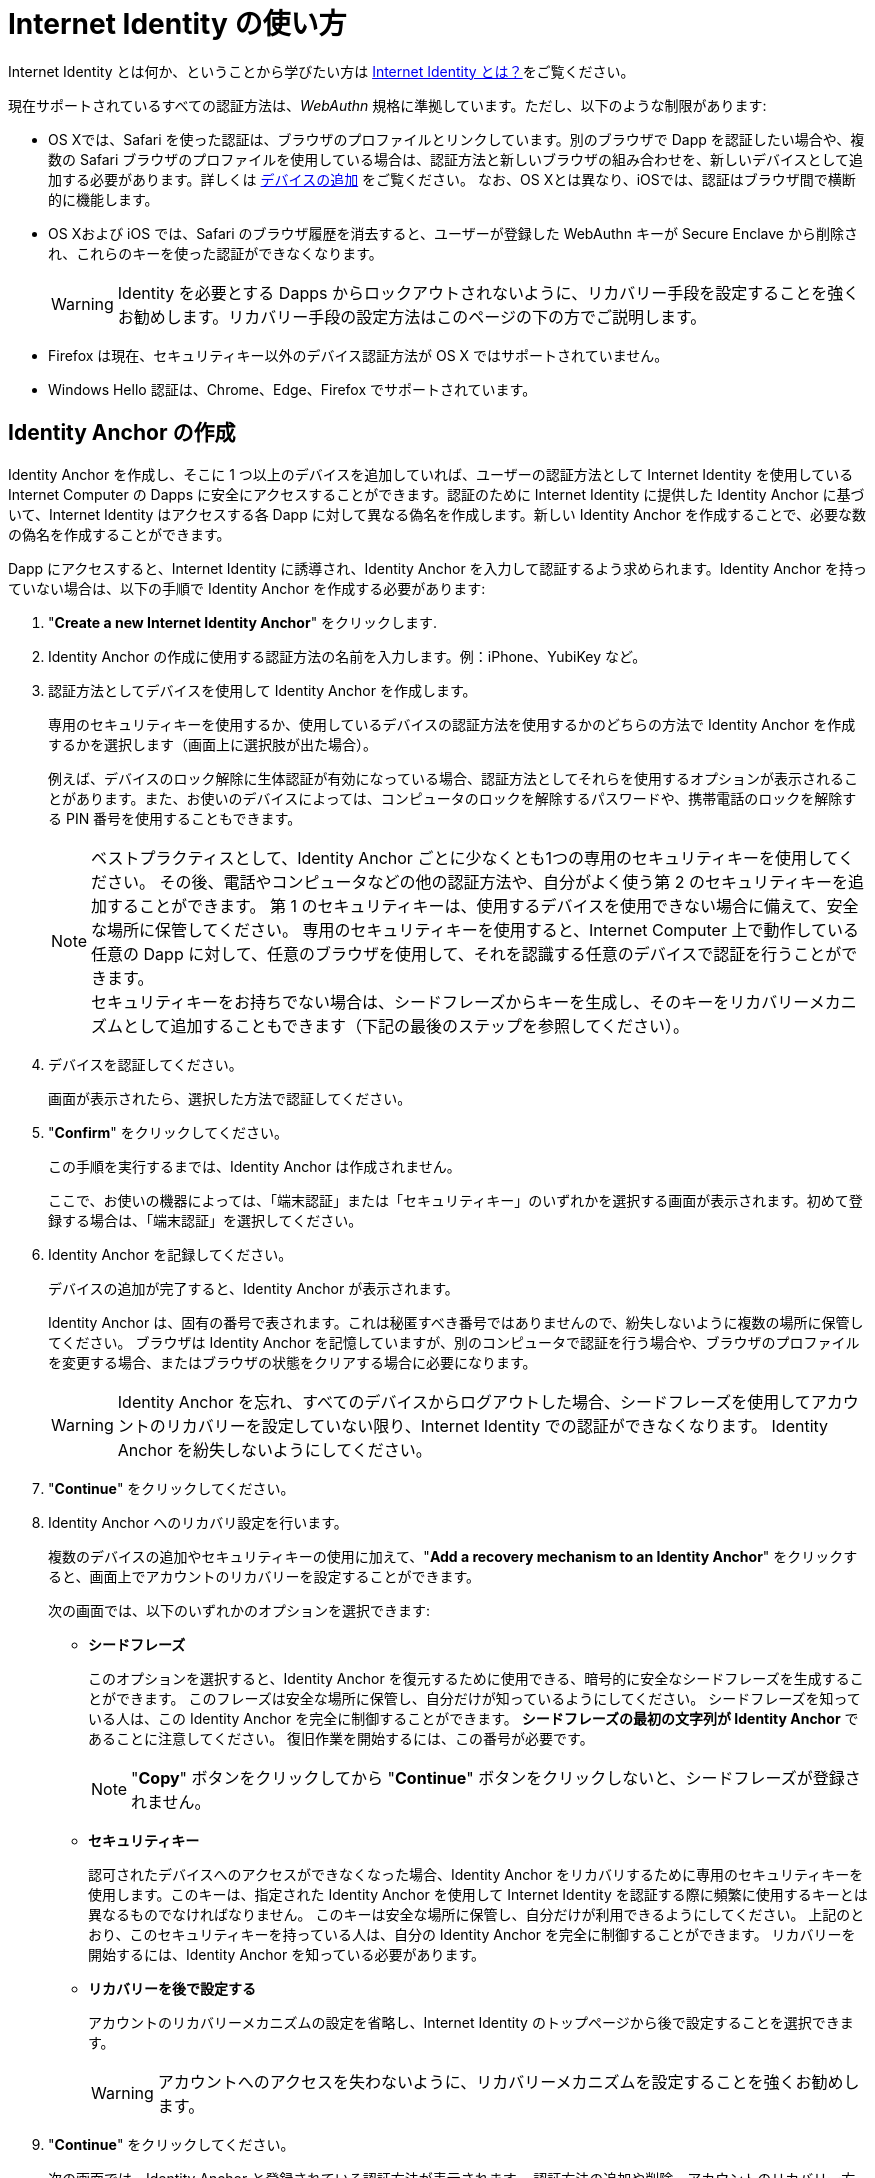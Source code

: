 = Internet Identity の使い方
:keywords: Internet Computer,blockchain,protocol,replica,subnet,data center,canister,developer
:proglang: Motoko
:IC: Internet Computer
:company-id: DFINITY
:sdk-short-name: DFINITY Canister SDK

Internet Identity とは何か、ということから学びたい方は link:what-is-ic-identity{outfilesuffix}[Internet Identity とは？]をご覧ください。

現在サポートされているすべての認証方法は、_WebAuthn_ 規格に準拠しています。ただし、以下のような制限があります:

* OS Xでは、Safari を使った認証は、ブラウザのプロファイルとリンクしています。別のブラウザで Dapp を認証したい場合や、複数の Safari ブラウザのプロファイルを使用している場合は、認証方法と新しいブラウザの組み合わせを、新しいデバイスとして追加する必要があります。詳しくは <<デバイスの追加,`+デバイスの追加+`>> をご覧ください。
なお、OS Xとは異なり、iOSでは、認証はブラウザ間で横断的に機能します。

* OS Xおよび iOS では、Safari のブラウザ履歴を消去すると、ユーザーが登録した WebAuthn キーが Secure Enclave から削除され、これらのキーを使った認証ができなくなります。
+
WARNING: Identity を必要とする Dapps からロックアウトされないように、リカバリー手段を設定することを強くお勧めします。リカバリー手段の設定方法はこのページの下の方でご説明します。

* Firefox は現在、セキュリティキー以外のデバイス認証方法が OS X ではサポートされていません。

* Windows Hello 認証は、Chrome、Edge、Firefox でサポートされています。

== Identity Anchor の作成

Identity Anchor を作成し、そこに 1 つ以上のデバイスを追加していれば、ユーザーの認証方法として Internet Identity を使用している {IC} の Dapps に安全にアクセスすることができます。認証のために Internet Identity に提供した Identity Anchor に基づいて、Internet Identity はアクセスする各 Dapp に対して異なる偽名を作成します。新しい Identity Anchor を作成することで、必要な数の偽名を作成することができます。

Dapp にアクセスすると、Internet Identity に誘導され、Identity Anchor を入力して認証するよう求められます。Identity Anchor を持っていない場合は、以下の手順で Identity Anchor を作成する必要があります:

. "*Create a new Internet Identity Anchor*" をクリックします.

. Identity Anchor の作成に使用する認証方法の名前を入力します。例：iPhone、YubiKey など。

. 認証方法としてデバイスを使用して Identity Anchor を作成します。
+
専用のセキュリティキーを使用するか、使用しているデバイスの認証方法を使用するかのどちらの方法で Identity Anchor を作成するかを選択します（画面上に選択肢が出た場合）。
+
例えば、デバイスのロック解除に生体認証が有効になっている場合、認証方法としてそれらを使用するオプションが表示されることがあります。また、お使いのデバイスによっては、コンピュータのロックを解除するパスワードや、携帯電話のロックを解除する PIN 番号を使用することもできます。
+

NOTE: ベストプラクティスとして、Identity Anchor ごとに少なくとも1つの専用のセキュリティキーを使用してください。
その後、電話やコンピュータなどの他の認証方法や、自分がよく使う第 2 のセキュリティキーを追加することができます。
第 1 のセキュリティキーは、使用するデバイスを使用できない場合に備えて、安全な場所に保管してください。
専用のセキュリティキーを使用すると、{IC} 上で動作している任意の Dapp に対して、任意のブラウザを使用して、それを認識する任意のデバイスで認証を行うことができます。
  +
セキュリティキーをお持ちでない場合は、シードフレーズからキーを生成し、そのキーをリカバリーメカニズムとして追加することもできます（下記の最後のステップを参照してください）。

+
. デバイスを認証してください。
+ 
画面が表示されたら、選択した方法で認証してください。

. "*Confirm*" をクリックしてください。
+
この手順を実行するまでは、Identity Anchor は作成されません。
+
ここで、お使いの機器によっては、「端末認証」または「セキュリティキー」のいずれかを選択する画面が表示されます。初めて登録する場合は、「端末認証」を選択してください。
. Identity Anchor を記録してください。
+
デバイスの追加が完了すると、Identity Anchor が表示されます。
+
Identity Anchor は、固有の番号で表されます。これは秘匿すべき番号ではありませんので、紛失しないように複数の場所に保管してください。
ブラウザは Identity Anchor を記憶していますが、別のコンピュータで認証を行う場合や、ブラウザのプロファイルを変更する場合、またはブラウザの状態をクリアする場合に必要になります。
+
WARNING: Identity Anchor を忘れ、すべてのデバイスからログアウトした場合、シードフレーズを使用してアカウントのリカバリーを設定していない限り、Internet Identity での認証ができなくなります。
Identity Anchor を紛失しないようにしてください。

. "*Continue*" をクリックしてください。

. Identity Anchor へのリカバリ設定を行います。
+
複数のデバイスの追加やセキュリティキーの使用に加えて、"*Add a recovery mechanism to an Identity Anchor*" をクリックすると、画面上でアカウントのリカバリーを設定することができます。
+
次の画面では、以下のいずれかのオプションを選択できます:

* *シードフレーズ*
+ 
このオプションを選択すると、Identity Anchor を復元するために使用できる、暗号的に安全なシードフレーズを生成することができます。
このフレーズは安全な場所に保管し、自分だけが知っているようにしてください。
シードフレーズを知っている人は、この Identity Anchor を完全に制御することができます。
*シードフレーズの最初の文字列が Identity Anchor* であることに注意してください。
復旧作業を開始するには、この番号が必要です。
+
NOTE: "*Copy*" ボタンをクリックしてから "*Continue*" ボタンをクリックしないと、シードフレーズが登録されません。

* *セキュリティキー*
+
認可されたデバイスへのアクセスができなくなった場合、Identity Anchor をリカバリするために専用のセキュリティキーを使用します。このキーは、指定された Identity Anchor を使用して Internet Identity を認証する際に頻繁に使用するキーとは異なるものでなければなりません。
このキーは安全な場所に保管し、自分だけが利用できるようにしてください。
上記のとおり、このセキュリティキーを持っている人は、自分の Identity Anchor を完全に制御することができます。
リカバリーを開始するには、Identity Anchor を知っている必要があります。

* *リカバリーを後で設定する*
+
アカウントのリカバリーメカニズムの設定を省略し、Internet Identity のトップページから後で設定することを選択できます。
+
WARNING: アカウントへのアクセスを失わないように、リカバリーメカニズムを設定することを強くお勧めします。

. "*Continue*" をクリックしてください。
+
次の画面では、Identity Anchor と登録されている認証方法が表示されます。
認証方法の追加や削除、アカウントのリカバリー方法の追加設定を行うことができます。

== デバイスの追加

デバイスを追加するためのワークフローは、Identity Anchor に既に追加したデバイスに依存します。例えば、もしあなたが Identity Anchor を作成するためにコンピュータを最初に認証し、その後携帯電話を新たな認証方法として追加したい場合、認証済みのコンピュータ上で携帯電話を認証する必要があります。
すでに認証されているデバイスを使用し、追加したいデバイスを常に認証できるようにする必要があります。

NOTE: Windows Hello 認証をサポートしている Windows デバイス上でデバイスの追加を開始すると、ブラウザは最初に新しい認証方法として Windows Hello を追加するように求めます。Windows Hello 認証をサポートしている Windows デバイス上で新たなデバイスの追加を開始すると、ブラウザは最初に新しい認証方法として Windows Hello を追加するように求めます。すでに Windows Hello でデバイスを登録していて、代わりにセキュリティキーなどを追加したい場合は、Windows Hello の操作画面をキャンセルする必要があります。その後、セキュリティキーなどの別の認証方法をブラウザで選択することができます。

セキュリティキーなどの新しいデバイスを追加する場合や、すでに認証方法となっているコンピュータや携帯電話を使って新しいブラウザのプロファイルを追加する場合は、Internet Identity Management から直接、簡単に行うことができます。

その他のワークフローはより複雑になります。例えば、認証済みのコンピューターを使って携帯電話のアンロック方法を認証方法として追加するには、以下のような手順となります:

. Internet Identity のページを携帯電話のブラウザから開きます。 

. "*Already have an anchor but using a new device?*" をクリックします。

. 使用したい Identity Anchor を入力し、"*Continue*" をクリックします。

. 使用している携帯電話によって "*GET STARTED*" か "*Continue*" のどちらかが表示されますのでクリックします。

. "*Use this device with screen lock*" を選択します。 
+
デバイスをアンロックするように促されます。
+

NOTE: 画面ロックを認証方法として使用する場合、携帯電話側でスクリーンロックを有効化しておく必要があります。

. 携帯電話を認証します。
+
ロックを解除すると、URL と QR コードが表示されます。URLやQRコードは、すでに認証されているパソコンのブラウザで使用する必要があります。例えば、URL をコピーしてメールで自分のパソコンに送り、ブラウザに貼り付けるといった手順を踏んでください。
. コンピュータのブラウザで上記のリンクを開き、Identity Anchor を入力して、*Authenticate* をクリックし、既に登録されている認証方法を使って認証してください。
. 携帯電話と Identity をリンクさせます。
+
先ほどブラウザに貼り付けた URL が確実に自分のものであることを確認して、"*Yes, add new device*" をクリックします。
+
WARNING: 誰かから教えられたリンクや、信頼できるか不明なリンクで認証方法を追加することは、絶対に行わないでください。攻撃者のデバイスを追加してしまうと、この Identity Anchor が乗っ取られてしまいます。
. デバイスの名前を入力し、"*Add Device*" をクリックします。
+
携帯電話の画面はログインページにリダイレクトし、Identity Anchor を認証に使用することができるようになります。

WARNING: デバイスを紛失して Dapps へのアクセスができなくなるのを防止するために、できるだけ多くのデバイスを追加しておくべきです。繰り返しになりますが、過ってデバイスを紛失した場合に備え、リカバリー方法を設定することが最善の方法です。また、追加した複数の認証方法のうちの１つの方法で Identity Anchor へのアクセスが可能になるため、追加した認証方法はすべて保管し、紛失しないようにしてください。

WARNING: デバイスを紛失した場合は、攻撃者が認証方法を追加した可能性を考え、すぐにそのデバイスを認証方法から削除し、すべての認証方法が自分の管理下にあることを確認してください。また、デバイスを紛失してからそのデバイスを認証方法から外すまでの間、Identity Anchor が危険な状態であるということを認識してください。

== 紛失した Identity の復旧
Identity Anchor を作成する際には、暗号的に安全なシードフレーズをコピーするか、リカバリー方法として専用のセキュリティキーを追加するように画面上で促されます。

これらの作業はいつ行っても良いですが、Identity Anchor を紛失した場合や、認証済みのデバイスにアクセスできなくなった場合には、Identity Anchor を復元するためのシードフレーズかセキュリティキーが必要になりますのでご注意ください。これらがないと、関連する Identity を必要とするすべての Dapps からロックアウトされてしまいます。

Identity Anchor にリカバリーフレーズやセキュリティキーを設定していれば、Internet Identity のトップページで "*Lost access and want to recover?*" をクリックすることで、そのアンカーへのアクセスを復旧することができます。
////
= How to use Internet Identity
:keywords: Internet Computer,blockchain,protocol,replica,subnet,data center,canister,developer
:proglang: Motoko
:platform: Internet Computer platform
:IC: Internet Computer
:company-id: DFINITY
:sdk-short-name: DFINITY Canister SDK

If you would like to learn what Internet Identity is, see
link:https://sdk.dfinity.org/docs/ic-identity-guide/what-is-ic-identity.html[What is Internet Identity?]

If you would like to create an Internet Identity anchor, or manage your devices, go to the link:https://identity.ic0.app[Internet Identity Page].

All currently supported authentication methods follow the _WebAuthn_ standard. The following restrictions apply, however:

* On OS X, authentication using Safari is coupled to your browser profile. If you want to authenticate to a dapp in a different browser, or if you use multiple Safari browser profiles, you have to add the combination of your authentication method and the new browser as a new device. See: <<Add a device,`+Add a device+`>>. Note that on iOS, in contrast to OS X, authentication works across browsers.

* On OS X and iOS, clearing Safari's browser history leads to the user's registered WebAuthn keys being deleted from the secure enclave, and authentication with these keys is no longer possible.
+
WARNING: We highly recommend to set up recovery mechanisms so you won't be locked out of any dapps that require the associated identity. How a recovery mechanism can be set up is described below.

* Firefox does not currently accept OS X with any device authentication method other than a security key.

* Windows Hello authentication is supported in Chrome, Edge, and Firefox.

== Create an Identity Anchor

You can securely access dapps that run on the {IC} and use Internet Identity for authentication, provided you have created an Identity Anchor and added one or more devices to it. Based on the Identity Anchor you provide to Internet Identity for authentication, it will create a different pseudonym for each dapp that you access for you. You can create as many sets of pseudonyms as you want by creating new Identity Anchors.

When you access a dapp, you are directed to Internet Identity and asked to enter an Identity Anchor to authenticate. If you do not have an Identity Anchor, you need to first create one:

. Click *Create a new Internet Identity Anchor*.

. Enter a name for the authentication method you would like to use to create an Identity Anchor. For example: iPhone, or YubiKey.

. Create the Identity Anchor using your device as an authentication method.
+
Choose to create the Identity Anchor using either a dedicated security key, or with an authentication method of the device you are using, if that option is available.
+
For example, if your device has biometrics enabled to unlock it, you might see the option to use those as your authentication method. You can also use the password that unlocks your computer or a pin that unlocks your phone, depending on the device you’re using.
+

NOTE: As a best practice, use at least one dedicated security key per Identity Anchor. You can then add other authentication methods, such as your phone, your computer, or a second security key you actively use. Store the first key in a safe place for the event that you are unable to to use your preferred device. When you use a dedicated security key, you can authenticate to any dapp running on the {IC} using any browser, with any device that recognizes it.
  +
If you do not have a security key, you can alternatively also generate a key from a seed phrase and add that key as recovery mechanism (see last step below).

+
. Authenticate the device.
+ 
Authenticate using the method you selected when prompted.

. Click *Confirm*. 
+
Your Identity Anchor is not created until you perform this step.
+
At this point, depending on the device you are using, you might be asked to either use your device authentication method, or to use your security key. If you are registering for the first time, choose to use the device authentication.
. Record your Identity Anchor.
+
When your device has been added, you’ll receive an Identity Anchor.
+
Your Identity Anchor is represented by a unique number. It is not a secret and you should store it in multiple places so you don't lose it.
Your browser will remember your Identity Anchor, but you will need it when you authenticate on a different computer, change your browser profile, or if you clear your browser state.
+
WARNING: If you forget your Identity Anchor and are logged out of all devices, you will no longer be able to authenticate with Internet Identity, unless you have set up account recovery using a seed phrase in the next step. So don't lose your Identity Anchor!

. Click *Continue*. 

. Add a recovery mechanism to an Identity Anchor
+
In addition to adding multiple devices and using security keys, you can set up account recovery at the prompt by clicking *Add a recovery mechanism to an Identity Anchor*.
+
On the next screen, you can select one of the following options:

* *Seed Phrase*
+ 
Select this option to generate a cryptographically-secure seed phrase that you can use to recover an Identity Anchor. Make sure you store this phrase somewhere safe and it is known only to you, as anyone who knows the seed phrase will be able to take full control of this Identity Anchor. *Note that the first string in your seed phrase is the Identity Anchor*. You will need this number to begin the recovery process.
+
NOTE: You must click the *copy* button and then *continue* or the seed phrase will not be registered. 

* *Security Key*
+
Use a dedicated security key to recover an Identity Anchor in the event that you lose access to your authorized devices. This key must be different from the ones you actively use to authenticate to Internet Identity using the given Identity Anchor. Keep this key somewhere safe and ensure it is available only to you. As above, anyone in possession of this security key will be able to take full control of your Identity Anchor. You will need to know the Identity Anchor to begin recovery.

* *Set recovery later*
+
You can skip adding an account recovery mechanism and choose to set it up later from the Internet Identity landing page.
+
WARNING: However, we highly recommend setting up a recovery mechanism so you don't lose access to this account.

. Click *Continue*
+
On the next screen, you will see your Identity Anchor and your registered authentication methods.
From here, you can add and remove authentication methods, and set up additional account recovery methods.

== Add a device 

The workflow for adding a device can vary depending on what devices you’ve already added to an Identity Anchor. For example, if you first authorized your computer to create the Identity Anchor, and you’d like to add your phone as a second authentication method, you must be able to authenticate your phone on the authorized computer. You must always be able to authorize the device you want to add by using a device that is already authorized.

NOTE: If you start the add device flow on a Windows device that supports Windows Hello authentication, the browser first asks you to add Windows Hello as the new authentication method. If you have registered the device with Windows Hello already and would like to add e.g. a security key instead, you need to cancel the Windows Hello prompt. Then the browser lets you choose a different authentication method, such as a security key.

If you are adding a new device, such as a new security key, or a new browser profile using a computer or phone that has already been added as an authentication method, you can do this easily and directly from within Internet Identity Management.

Other workflows can be more complex. For example, to add your phone's unlock methods as an additional authentication method using your authenticated computer, proceed as follows:

. Open the Internet Identity web page in your phone’s browser. 

. Click *Already have an anchor but using a new device?*

. Enter the Identity Anchor you'd like to use and and click *Continue*.

. Follow the instructions on screen for setting up your phone's unlock method (FaceID, TouchID, etc) with Internet Identity.

. Authorize your phone.
+
After you’ve set up the unlock method with II on your phone, you will be provided with a URL and a QR code. You must use the URL or QR code in a browser in the computer that has already been authorized. For example, you can copy the URL and email it to yourself, then paste it into a browser on the computer. 
. In the browser on the computer that has already been authorized, open the above link, enter your Identity Anchor, click *Authenticate* and authenticate using an existing authentication method.
. Link your phone to your identity. 
+
If you’re sure that the link you pasted in the browser came from you, click *Yes, add new device*.
+
WARNING: Never add authentication methods with links that were given to you or that you are not sure you can trust. If you add an attacker's device, they will be able to take over this Identity Anchor.
. Give the device profile a name and click *Add Device*.
+
Your phone will be redirected to the login page, and you can now use it with your Identity Anchor to authenticate.

WARNING: You should add as many devices as possible to prevent you from losing access to dapps in case you lose a device. Again, the best way to deal with accidental loss is to set up a recovery method. Also, make sure to keep all added authentication methods safe and do not lose them, as a single authentication method gives access to the Identity Anchor.

WARNING: If you lose a device, remove it from the authentication methods immediately and make sure that all added authentication methods are in your control, as an attacker may have added more methods in the meanwhile. Also, consider the Identity Anchor compromised starting from the time the device was lost until it was removed from the authentication methods.

== Recover a lost identity
When you create an Identity Anchor, you will be prompted to copy a cryptographically-secure seed phrase or to add a dedicated security key as recovery mechanism.

You can choose to do this at any time, but note that if you lose an Identity Anchor or if you no longer have access to authorized devices, you will need the seed phrase or the recovery security key to recover the Identity Anchor. Without one of these, you will be locked out of any dapps that require the associated identity.

If you have set up a recovery phrase or recovery security key for an Identity Anchor, you can regain access to it by clicking *Lost access and want to recover?* from the Internet Identity landing page.
////